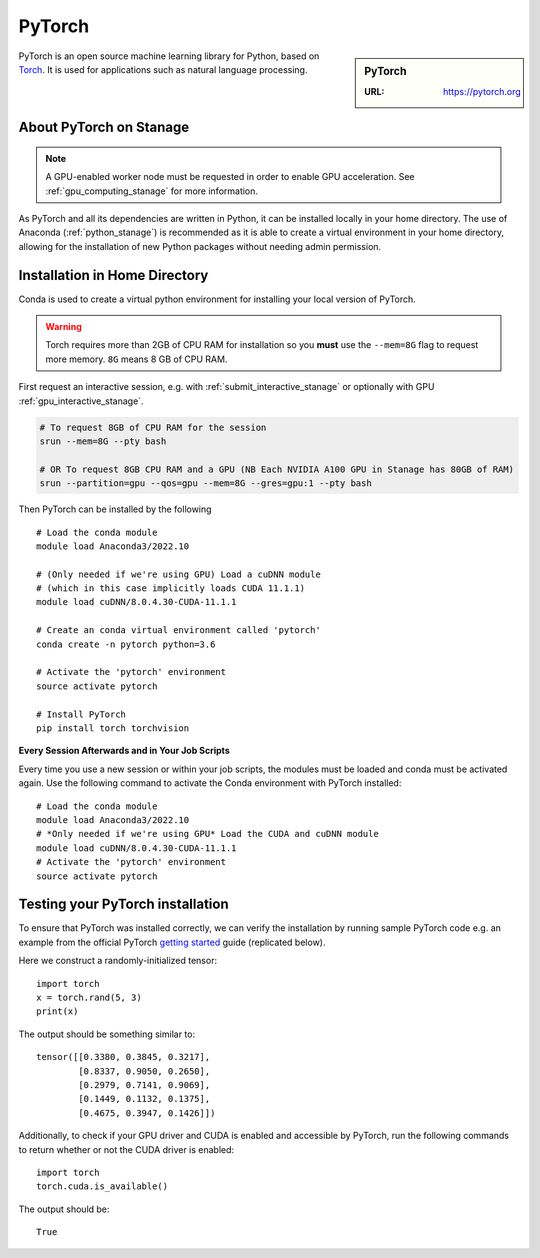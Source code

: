 .. _pytorch_stanage:

PyTorch
=======

.. sidebar:: PyTorch

   :URL: https://pytorch.org

PyTorch is an open source machine learning library for Python, based on `Torch <http://torch.ch/>`_.
It is used for applications such as natural language processing.

About PyTorch on Stanage
-------------------------

.. note::
   A GPU-enabled worker node must be requested in order to enable GPU acceleration.
   See :ref:`gpu_computing_stanage` for more information.

As PyTorch and all its dependencies are written in Python, it can be installed locally in your home directory.
The use of Anaconda (:ref:`python_stanage`) is recommended as
it is able to create a virtual environment in your home directory,
allowing for the installation of new Python packages without needing admin permission.

Installation in Home Directory
------------------------------

Conda is used to create a virtual python environment for installing your local version of PyTorch.

.. warning::
   Torch requires more than 2GB of CPU RAM for installation
   so you **must** use the ``--mem=8G`` flag to request more memory.
   ``8G`` means 8 GB of CPU RAM.

First request an interactive session, e.g. with :ref:`submit_interactive_stanage` or optionally with GPU :ref:`gpu_interactive_stanage`. 

.. code-block::

   # To request 8GB of CPU RAM for the session
   srun --mem=8G --pty bash

   # OR To request 8GB CPU RAM and a GPU (NB Each NVIDIA A100 GPU in Stanage has 80GB of RAM)
   srun --partition=gpu --qos=gpu --mem=8G --gres=gpu:1 --pty bash

Then PyTorch can be installed by the following ::

   # Load the conda module
   module load Anaconda3/2022.10

   # (Only needed if we're using GPU) Load a cuDNN module
   # (which in this case implicitly loads CUDA 11.1.1)
   module load cuDNN/8.0.4.30-CUDA-11.1.1

   # Create an conda virtual environment called 'pytorch'
   conda create -n pytorch python=3.6

   # Activate the 'pytorch' environment
   source activate pytorch

   # Install PyTorch
   pip install torch torchvision


**Every Session Afterwards and in Your Job Scripts**

Every time you use a new session or within your job scripts,
the modules must be loaded and conda must be activated again.
Use the following command to activate the Conda environment with PyTorch installed: ::

   # Load the conda module
   module load Anaconda3/2022.10
   # *Only needed if we're using GPU* Load the CUDA and cuDNN module
   module load cuDNN/8.0.4.30-CUDA-11.1.1
   # Activate the 'pytorch' environment
   source activate pytorch

Testing your PyTorch installation
---------------------------------

To ensure that PyTorch was installed correctly, we can verify the installation by running sample PyTorch code
e.g. an example from the official PyTorch `getting started <https://pytorch.org/get-started/locally/>`_ guide
(replicated below).

Here we construct a randomly-initialized tensor: ::

  import torch
  x = torch.rand(5, 3)
  print(x)

The output should be something similar to: ::

   tensor([[0.3380, 0.3845, 0.3217],
           [0.8337, 0.9050, 0.2650],
           [0.2979, 0.7141, 0.9069],
           [0.1449, 0.1132, 0.1375],
           [0.4675, 0.3947, 0.1426]])

Additionally, to check if your GPU driver and CUDA is enabled and accessible by PyTorch,
run the following commands to return whether or not the CUDA driver is enabled: ::

   import torch
   torch.cuda.is_available()

The output should be: ::

   True
